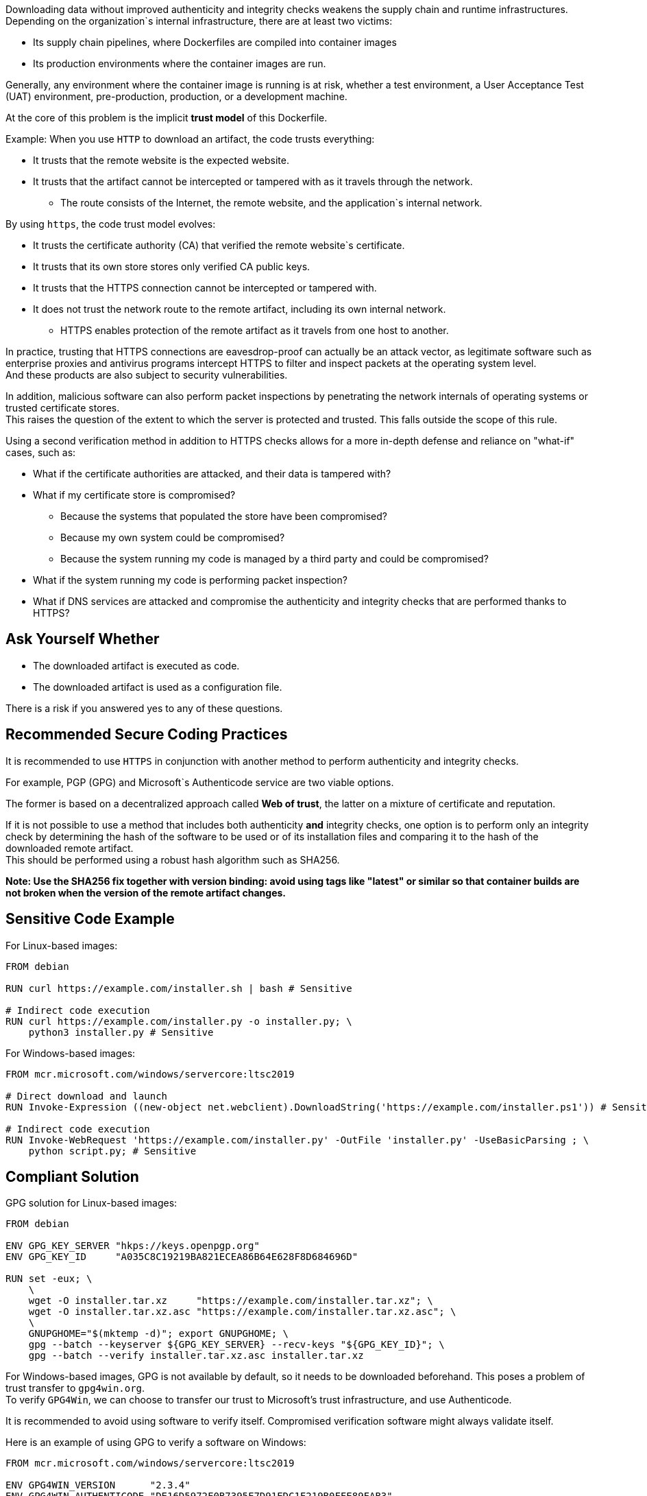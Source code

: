 Downloading data without improved authenticity and integrity checks weakens the
supply chain and runtime infrastructures. +
Depending on the organization`s internal infrastructure, there are at least two victims:

* Its supply chain pipelines, where Dockerfiles are compiled into container images
* Its production environments where the container images are run.

Generally, any environment where the container image is running is at risk,
whether a test environment, a User Acceptance Test (UAT) environment,
pre-production, production, or a development machine.

At the core of this problem is the implicit **trust model** of this Dockerfile. +

Example: When you use `HTTP` to download an artifact, the code trusts everything:

* It trusts that the remote website is the expected website.
* It trusts that the artifact cannot be intercepted or tampered with as it travels through the network.
** The route consists of the Internet, the remote website, and the application`s internal network.

By using `https`, the code trust model evolves:

* It trusts the certificate authority (CA) that verified the remote website`s certificate.
* It trusts that its own store stores only verified CA public keys.
* It trusts that the HTTPS connection cannot be intercepted or tampered with.
* It does not trust the network route to the remote artifact, including its own internal network.
** HTTPS enables protection of the remote artifact as it travels from one host to another.

In practice, trusting that HTTPS connections are eavesdrop-proof can actually
be an attack vector, as legitimate software such as enterprise proxies and
antivirus programs intercept HTTPS to filter and inspect packets at the
operating system level. +
And these products are also subject to security vulnerabilities.

In addition, malicious software can also perform packet inspections by
penetrating the network internals of operating systems or trusted certificate
stores. +
This raises the question of the extent to which the server is protected and
trusted. This falls outside the scope of this rule.

Using a second verification method in addition to HTTPS checks allows for a
more in-depth defense and reliance on "what-if" cases, such as:

* What if the certificate authorities are attacked, and their data is tampered with?
* What if my certificate store is compromised?
** Because the systems that populated the store have been compromised?
** Because my own system could be compromised?
** Because the system running my code is managed by a third party and could be compromised?
* What if the system running my code is performing packet inspection?
* What if DNS services are attacked and compromise the authenticity and integrity checks that are performed thanks to HTTPS?

== Ask Yourself Whether

* The downloaded artifact is executed as code.
* The downloaded artifact is used as a configuration file.

There is a risk if you answered yes to any of these questions.

== Recommended Secure Coding Practices

It is recommended to use `HTTPS` in conjunction with another method to perform
authenticity and integrity checks.

For example, PGP (GPG) and Microsoft`s Authenticode service are two viable options.

The former is based on a decentralized approach called **Web of trust**, the
latter on a mixture of certificate and reputation.

If it is not possible to use a method that includes both authenticity **and**
integrity checks, one option is to perform only an integrity check by
determining the hash of the software to be used or of its installation files and
comparing it to the hash of the downloaded remote artifact. +
This should be performed using a robust hash algorithm such as SHA256.

*Note: Use the SHA256 fix together with version binding: avoid using tags like
"latest" or similar so that container builds are not broken when the version of
the remote artifact changes.*

== Sensitive Code Example

For Linux-based images:

[source,docker]
----
FROM debian

RUN curl https://example.com/installer.sh | bash # Sensitive

# Indirect code execution
RUN curl https://example.com/installer.py -o installer.py; \
    python3 installer.py # Sensitive
----

For Windows-based images:

[source,docker]
----
FROM mcr.microsoft.com/windows/servercore:ltsc2019

# Direct download and launch
RUN Invoke-Expression ((new-object net.webclient).DownloadString('https://example.com/installer.ps1')) # Sensitive

# Indirect code execution
RUN Invoke-WebRequest 'https://example.com/installer.py' -OutFile 'installer.py' -UseBasicParsing ; \
    python script.py; # Sensitive
----

== Compliant Solution

GPG solution for Linux-based images:

[source,docker]
----
FROM debian

ENV GPG_KEY_SERVER "hkps://keys.openpgp.org"
ENV GPG_KEY_ID     "A035C8C19219BA821ECEA86B64E628F8D684696D"

RUN set -eux; \
    \
    wget -O installer.tar.xz     "https://example.com/installer.tar.xz"; \
    wget -O installer.tar.xz.asc "https://example.com/installer.tar.xz.asc"; \
    \
    GNUPGHOME="$(mktemp -d)"; export GNUPGHOME; \
    gpg --batch --keyserver ${GPG_KEY_SERVER} --recv-keys "${GPG_KEY_ID}"; \
    gpg --batch --verify installer.tar.xz.asc installer.tar.xz

----

For Windows-based images, GPG is not available by default, so it needs to be
downloaded beforehand. This poses a problem of trust transfer to `gpg4win.org`. +
To verify `GPG4Win`, we can choose to transfer our trust to Microsoft's trust
infrastructure, and use Authenticode.

It is recommended to avoid using software to verify itself. Compromised verification software might always validate itself.

Here is an example of using GPG to verify a software on Windows:

[source,docker]
----
FROM mcr.microsoft.com/windows/servercore:ltsc2019

ENV GPG4WIN_VERSION      "2.3.4"
ENV GPG4WIN_AUTHENTICODE "DE16D5972F0B7395F7D91EDC1F219B0FFE89FAB3"

# Download and verify gpg4win - Using Authenticode
RUN Invoke-WebRequest \
        -Uri 'http://files.gpg4win.org/gpg4win-vanilla-${GPG4WIN_VERSION}.exe' \
        -OutFile 'gpg4win.exe' \
        -UseBasicParsing; \
    \
    $authenticode = Get-AuthenticodeSignature 'gpg4win.exe'; \
    if ( $authenticode.Status -ne 'Valid' ) \
        { Write-Error 'Authenticode check failed.'; }; \
    if ( $authenticode.SignerCertificate.Thumbprint -ne '${GPG4WIN_AUTHENTICODE}' ) \
        { Write-Error 'Authenticode signer check failed.'; }; \
    \
    Start-Process .\gpg4win.exe -ArgumentList '/S' -NoNewWindow -Wait

ENV SOFTWARE_VERSION                 "3.10.8"
ENV SOFTWARE_AUTHENTICODE_THUMBPRINT "36168EE17C1A240517388540C903BB6717DD2563"
ENV SOFTWARE_GPG_KEYSERVER           "hkps://keys.openpgp.org"
ENV SOFTWARE_GPG_KEY_ID              "A035C8C19219BA821ECEA86B64E628F8D684696D"

# Download and verify software - Using gpg4win
# You can use gpg4win and Authenticode.
RUN $url = ('https://example.com/software-${SOFTWARE_VERSION}.exe'); \
    \
    [Net.ServicePointManager]::SecurityProtocol = [Net.SecurityProtocolType]::Tls12; \
    Invoke-WebRequest -Uri $url     -OutFile 'software.exe'; \
    Invoke-WebRequest -Uri $url.asc -OutFile 'software.exe.asc'; \
    \
    if ( (Get-AuthenticodeSignature 'software.exe').Status -ne 'Valid' ) \
        { Write-Error 'Authenticode check failed.' } ; \
    if ( (Get-AuthenticodeSignature "software.exe").SignerCertificate.Thumbprint -ne '${GPG_SIGNER}' ) \
        { Write-Error 'Authenticode signer check failed.'; }; \
    \
    gpg --batch --keyserver "${SOFTWARE_GPG_KEYSERVER}" --recv-keys "${SOFTWARE_GPG_KEY_ID}"; \
    gpg --batch --verify software.exe.asc software.exe;
----

SHA256 solution for Linux-based images:
[source,docker]
----
FROM debian

ENV ARTIFACT_SHA256 "f2ca1bb6c7e907d06dafe4687e579fce76b37e4e93b7605022da52e6ccc26fd2"

RUN set -eux; \
    \
    wget -O installer.py "https://example.com/installer.py"; \
    echo "$ARTIFACT_SHA256 *installer.py" | sha256sum -c -; \
----

SHA256 solution for Windows-based images:

[source,docker]
----
FROM mcr.microsoft.com/windows/servercore:ltsc2019

ENV SOFTWARE_SHA256 "f2ca1bb6c7e907d06dafe4687e579fce76b37e4e93b7605022da52e6ccc26fd2"

RUN Invoke-WebRequest 'https://example.com/software.exe' -OutFile 'software.exe' -UseBasicParsing ; \
    $fileHash = Get-FileHash 'software.exe' -Algorithm sha256; \
    if ( $fileHash.Hash -ne '${SOFTWARE_SHA256}' ) \
        { Write-Error 'Integrity check failed.'; };
    Start-Process .\software.exe;
----

== See

* https://cwe.mitre.org/data/definitions/384.html[MITRE, CWE-345] -  Insufficient Verification of Data Authenticity
* https://learn.microsoft.com/en-us/windows-hardware/drivers/install/authenticode[Microsoft, Authenticode Digital Signatures]
* https://www.linux.com/training-tutorials/pgp-web-trust-core-concepts-behind-trusted-communication/[Linux.com, PGP Web of Trust: Core Concepts Behind Trusted Communication]
ifdef::env-github,rspecator-view[]

'''
== Implementation Specification
(visible only on this page)

=== Message

* "Standard stream piping" detection: Downloading from this location without authenticity and integrity checks expose the container to network attacks. Make sure it is safe here.
* Invoke-Expression: Running code without authenticity and integrity checks expose the container to network attacks. Make sure it is safe here.
* File downloaded and used without checks: The authenticity and integrity of this artifact are not checked and expose the container to network attacks. Make sure it is safe here.

=== Highlighting

* "Standard stream piping" detection: The downloading command.
* Invoke-Expression: the full instruction
* File downloaded and used without checks: The URL

endif::env-github,rspecator-view[]

